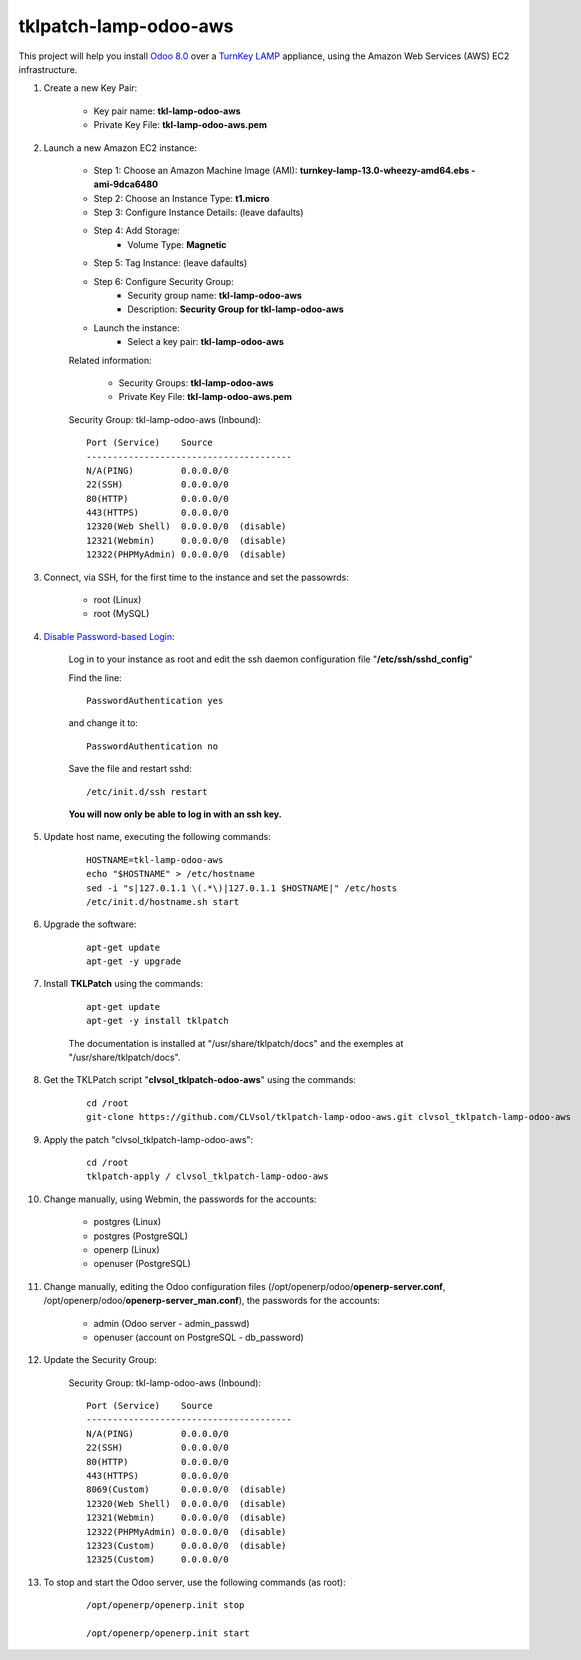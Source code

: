 tklpatch-lamp-odoo-aws
======================

This project will help you install `Odoo 8.0 <https://www.odoo.com/>`_ over a `TurnKey LAMP <http://www.turnkeylinux.org/lamp>`_ appliance, using the Amazon Web Services (AWS) EC2 infrastructure.

#. Create a new Key Pair:

	* Key pair name: **tkl-lamp-odoo-aws**
	* Private Key File: **tkl-lamp-odoo-aws.pem**

#. Launch a new Amazon EC2 instance:

	* Step 1: Choose an Amazon Machine Image (AMI): **turnkey-lamp-13.0-wheezy-amd64.ebs - ami-9dca6480**
	* Step 2: Choose an Instance Type: **t1.micro**
	* Step 3: Configure Instance Details: (leave dafaults)
	* Step 4: Add Storage:
		* Volume Type: **Magnetic**
	* Step 5: Tag Instance: (leave dafaults)
	* Step 6: Configure Security Group: 
		* Security group name: **tkl-lamp-odoo-aws**
		* Description: **Security Group for tkl-lamp-odoo-aws**
	* Launch the instance:
		* Select a key pair: **tkl-lamp-odoo-aws**
	
	Related information:

		* Security Groups: **tkl-lamp-odoo-aws**
		* Private Key File: **tkl-lamp-odoo-aws.pem**

	Security Group: tkl-lamp-odoo-aws (Inbound)::

		Port (Service)    Source
		---------------------------------------
		N/A(PING)         0.0.0.0/0
		22(SSH)           0.0.0.0/0
		80(HTTP)          0.0.0.0/0
		443(HTTPS)        0.0.0.0/0
		12320(Web Shell)  0.0.0.0/0  (disable)
		12321(Webmin)     0.0.0.0/0  (disable)
		12322(PHPMyAdmin) 0.0.0.0/0  (disable)

#. Connect, via SSH, for the first time to the instance and set the passowrds:

	* root (Linux)
	* root (MySQL)

#. `Disable Password-based Login <http://aws.amazon.com/articles/1233?_encoding=UTF8&jiveRedirect=1>`_:

	Log in to your instance as root and edit the ssh daemon configuration file "**/etc/ssh/sshd_config**"

	Find the line::

		PasswordAuthentication yes

	and change it to::

		PasswordAuthentication no

	Save the file and restart sshd::

		/etc/init.d/ssh restart

	**You will now only be able to log in with an ssh key.**

#. Update host name, executing the following commands:

	::

		HOSTNAME=tkl-lamp-odoo-aws
		echo "$HOSTNAME" > /etc/hostname
		sed -i "s|127.0.1.1 \(.*\)|127.0.1.1 $HOSTNAME|" /etc/hosts
		/etc/init.d/hostname.sh start

#. Upgrade the software:

	::

		apt-get update
		apt-get -y upgrade

#. Install **TKLPatch** using the commands:

	::

		apt-get update
		apt-get -y install tklpatch

	The documentation is installed at "/usr/share/tklpatch/docs" and the exemples at "/usr/share/tklpatch/docs".

#. Get the TKLPatch script "**clvsol_tklpatch-odoo-aws**" using the commands:

	::

		cd /root
		git-clone https://github.com/CLVsol/tklpatch-lamp-odoo-aws.git clvsol_tklpatch-lamp-odoo-aws

#. Apply the patch "clvsol_tklpatch-lamp-odoo-aws":

	::

		cd /root
		tklpatch-apply / clvsol_tklpatch-lamp-odoo-aws

#. Change manually, using Webmin, the passwords for the accounts:

	* postgres (Linux)
	* postgres (PostgreSQL)
	* openerp (Linux)
	* openuser (PostgreSQL)

#. Change manually, editing the Odoo configuration files (/opt/openerp/odoo/**openerp-server.conf**, /opt/openerp/odoo/**openerp-server_man.conf**), the passwords for the accounts:

	* admin (Odoo server - admin_passwd)
	* openuser (account on PostgreSQL - db_password)

#. Update the Security Group:

	Security Group: tkl-lamp-odoo-aws (Inbound)::

		Port (Service)    Source
		---------------------------------------
		N/A(PING)         0.0.0.0/0
		22(SSH)           0.0.0.0/0
		80(HTTP)          0.0.0.0/0
		443(HTTPS)        0.0.0.0/0
		8069(Custom)      0.0.0.0/0  (disable)
		12320(Web Shell)  0.0.0.0/0  (disable)
		12321(Webmin)     0.0.0.0/0  (disable)
		12322(PHPMyAdmin) 0.0.0.0/0  (disable)
		12323(Custom)     0.0.0.0/0  (disable)
		12325(Custom)     0.0.0.0/0

#. To stop and start the Odoo server, use the following commands (as root):

	::

		/opt/openerp/openerp.init stop

		/opt/openerp/openerp.init start
